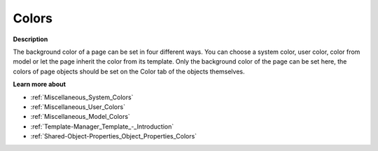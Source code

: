 

.. _Page-Manager_Page_Property_-_Colors:


Colors
======

**Description** 

The background color of a page can be set in four different ways. You can choose a system color, user color, color from model or let the page inherit the color from its template. Only the background color of the page can be set here, the colors of page objects should be set on the Color tab of the objects themselves.



**Learn more about** 

*	:ref:`Miscellaneous_System_Colors`  
*	:ref:`Miscellaneous_User_Colors`  
*	:ref:`Miscellaneous_Model_Colors`  
*	:ref:`Template-Manager_Template_-_Introduction`  
*	:ref:`Shared-Object-Properties_Object_Properties_Colors`  



